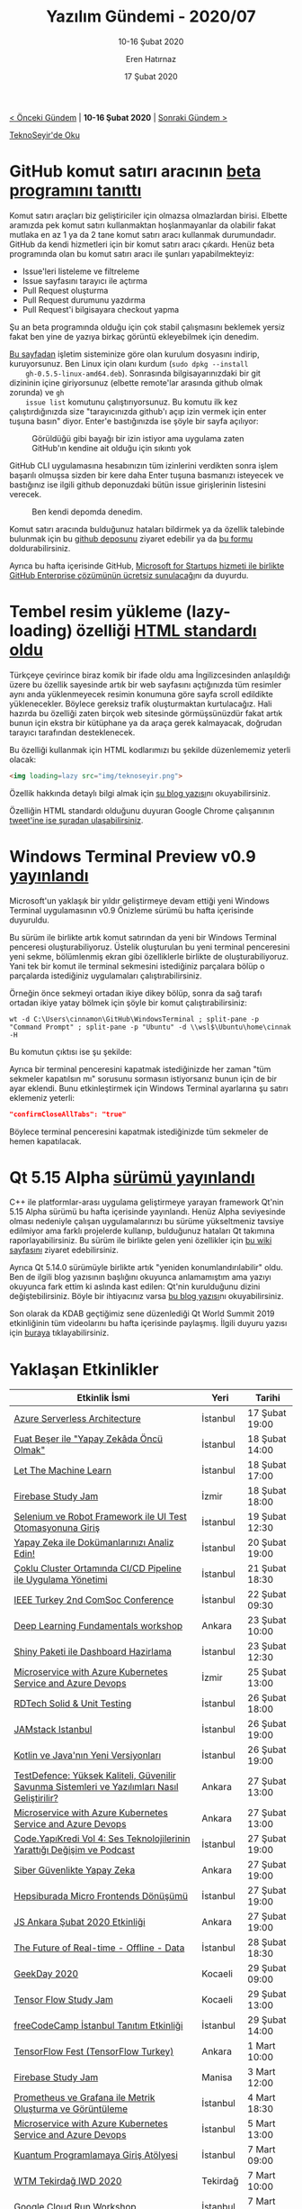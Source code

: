 #+TITLE: Yazılım Gündemi - 2020/07
#+SUBTITLE: 10-16 Şubat 2020
#+AUTHOR: Eren Hatırnaz
#+DATE: 17 Şubat 2020
#+OPTIONS: ^:nil
#+LANGUAGE: tr
#+LATEX_HEADER: \hypersetup{colorlinks=true, linkcolor=black, filecolor=red, urlcolor=blue}
#+LATEX_HEADER: \usepackage[turkish]{babel}
#+HTML_HEAD: <link rel="stylesheet" href="../../../css/org.css" type="text/css" />
#+LATEX: \shorthandoff{=}

[[file:gorseller/yazilim-gundemi-banner.png]]

#+BEGIN_CENTER
[[file:../06/yazilim-gundemi-2020-06.org][< Önceki Gündem]] | *10-16 Şubat 2020* | [[file:../08/yazilim-gundemi-2020-08.org][Sonraki Gündem >]]

[[https://teknoseyir.com/blog/yazilim-gundemi-2020-07][TeknoSeyir'de Oku]]
#+END_CENTER

* GitHub komut satırı aracının [[https://github.blog/2020-02-12-supercharge-your-command-line-experience-github-cli-is-now-in-beta/][beta programını tanıttı]]
	Komut satırı araçları biz geliştiriciler için olmazsa olmazlardan birisi.
	Elbette aramızda pek komut satırı kullanmaktan hoşlanmayanlar da olabilir
	fakat mutlaka en az 1 ya da 2 tane komut satırı aracı kullanmak durumundadır.
	GitHub da kendi hizmetleri için bir komut satırı aracı çıkardı. Henüz beta
	programında olan bu komut satırı aracı ile şunları yapabilmekteyiz:

	 * Issue'leri listeleme ve filtreleme
	 * Issue sayfasını tarayıcı ile açtırma
	 * Pull Request oluşturma
	 * Pull Request durumunu yazdırma
	 * Pull Request'i bilgisayara checkout yapma

	Şu an beta programında olduğu için çok stabil çalışmasını beklemek yersiz
	fakat ben yine de yazıya birkaç görüntü ekleyebilmek için denedim.

	[[https://cli.github.com/][Bu sayfadan]] işletim sisteminize göre olan kurulum dosyasını indirip,
	kuruyorsunuz. Ben Linux için olanı kurdum (=sudo dpkg --install
	gh-0.5.5-linux-amd64.deb=). Sonrasında bilgisayarınızdaki bir git dizininin
	içine giriyorsunuz (elbette remote'lar arasında github olmak zorunda) ve =gh
	issue list= komutunu çalıştırıyorsunuz. Bu komutu ilk kez çalıştırdığınızda
	size "tarayıcınızda github'ı açıp izin vermek için enter tuşuna basın" diyor.
	Enter'e bastığınızda ise şöyle bir sayfa açılıyor:

  #+ATTR_HTML: :height 650
  #+ATTR_LATEX: :height 8cm
	#+CAPTION: Görüldüğü gibi bayağı bir izin istiyor ama uygulama zaten GitHub'ın
  #+CAPTION: kendine ait olduğu için sıkıntı yok
	[[file:gorseller/github-cli-izin.png]]
  #+LATEX: \newpage

	GitHub CLI uygulamasına hesabınızın tüm izinlerini verdikten sonra işlem
	başarılı olmuşsa sizden bir kere daha Enter tuşuna basmanızı isteyecek ve
	bastığınız ise ilgili github deponuzdaki bütün issue girişlerinin listesini
	verecek.

  #+ATTR_LATEX: :height 7.5cm
	#+CAPTION: Ben kendi depomda denedim.
	[[file:gorseller/github-cli-demo.png]]
  #+LATEX: \newpage

	Komut satırı aracında bulduğunuz hataları bildirmek ya da özellik talebinde
	bulunmak için bu [[https://github.com/cli/cli][github deposunu]] ziyaret edebilir ya da [[https://forms.gle/umxd3h31c7aMQFKG7][bu formu]]
	doldurabilirsiniz.

	Ayrıca bu hafta içerisinde GitHub, [[https://github.blog/2020-02-13-github-enterprise-is-now-free-through-microsoft-for-startups/][Microsoft for Startups hizmeti ile birlikte
	GitHub Enterprise çözümünün ücretsiz sunulacağı]]nı da duyurdu.
* Tembel resim yükleme (lazy-loading) özelliği [[https://github.com/whatwg/html/pull/3752#issuecomment-585202516][HTML standardı oldu]]
  #+ATTR_HTML: :height 250
  #+ATTR_LATEX: :height 5cm
	[[file:gorseller/lazy-loading.png]]

	Türkçeye çevirince biraz komik bir ifade oldu ama İngilizcesinden anlaşıldığı
	üzere bu özellik sayesinde artık bir web sayfasını açtığınızda tüm resimler
	aynı anda yüklenmeyecek resimin konumuna göre sayfa scroll edildikte
	yüklenecekler. Böylece gereksiz trafik oluşturmaktan kurtulacağız. Hali
	hazırda bu özelliği zaten birçok web sitesinde görmüşsünüzdür fakat artık
	bunun için ekstra bir kütüphane ya da araça gerek kalmayacak, doğrudan
	tarayıcı tarafından desteklenecek.

	Bu özelliği kullanmak için HTML kodlarımızı bu şekilde düzenlememiz yeterli
	olacak:
  #+ATTR_LATEX: :options frame=lines, linenos, label=HTML
	#+BEGIN_SRC html
    <img loading=lazy src="img/teknoseyir.png">
	#+END_SRC

	Özellik hakkında detaylı bilgi almak için [[https://web.dev/native-lazy-loading/][şu blog yazısı]]nı okuyabilirsiniz.

	Özelliğin HTML standardı olduğunu duyuran Google Chrome çalışanının [[https://twitter.com/addyosmani/status/1227619409625174016][tweet'ine
	ise şuradan ulaşabilirsiniz]].
* Windows Terminal Preview v0.9 [[https://devblogs.microsoft.com/commandline/windows-terminal-preview-v0-9-release/][yayınlandı]]
	Microsoft'un yaklaşık bir yıldır geliştirmeye devam ettiği yeni Windows
	Terminal uygulamasının v0.9 Önizleme sürümü bu hafta içerisinde duyuruldu.

	Bu sürüm ile birlikte artık komut satırından da yeni bir Windows Terminal
	penceresi oluşturabiliyoruz. Üstelik oluşturulan bu yeni terminal penceresini
	yeni sekme, bölümlenmiş ekran gibi özelliklerle birlikte de oluşturabiliyoruz.
	Yani tek bir komut ile terminal sekmesini istediğiniz parçalara bölüp o
	parçalarda istediğiniz uygulamaları çalıştırabilirsiniz.

	Örneğin önce sekmeyi ortadan ikiye dikey bölüp, sonra da sağ tarafı ortadan
	ikiye yatay bölmek için şöyle bir komut çalıştırabilirsiniz:
  #+ATTR_LATEX: :options frame=lines, linenos
	#+BEGIN_SRC shell
    wt -d C:\Users\cinnamon\GitHub\WindowsTerminal ; split-pane -p "Command Prompt" ; split-pane -p "Ubuntu" -d \\wsl$\Ubuntu\home\cinnak -H
	#+END_SRC

	Bu komutun çıktısı ise şu şekilde:
	[[file:gorseller/windows-terminal-v09.gif]]

	Ayrıca bir terminal penceresini kapatmak istediğinizde her zaman "tüm sekmeler
	kapatılsın mı" sorusunu sormasın istiyorsanız bunun için de bir ayar eklendi.
	Bunu etkinleştirmek için Windows Terminal ayarlarına şu satırı eklemeniz
	yeterli:
  #+ATTR_LATEX: :options frame=lines, linenos, label=JSON, labelposition=topline
	#+BEGIN_SRC json
    "confirmCloseAllTabs": "true"
	#+END_SRC
	Böylece terminal penceresini kapatmak istediğinizde tüm sekmeler de hemen
	kapatılacak.
* Qt 5.15 Alpha [[https://www.qt.io/blog/qt-5.15-alpha-released][sürümü yayınlandı]]
	C++ ile platformlar-arası uygulama geliştirmeye yarayan framework Qt'nin 5.15
	Alpha sürümü bu hafta içerisinde yayınlandı. Henüz Alpha seviyesinde olması
	nedeniyle çalışan uygulamalarınızı bu sürüme yükseltmeniz tavsiye edilmiyor
	ama farklı projelerde kullanıp, bulduğunuz hataları Qt takımına
	raporlayabilirsiniz. Bu sürüm ile birlikte gelen yeni özellikler için [[https://wiki.qt.io/New_Features_in_Qt_5.15][bu wiki
	sayfasını]] ziyaret edebilirsiniz.

	Ayrıca Qt 5.14.0 sürümüyle birlikte artık "yeniden konumlandırılabilir" oldu.
	Ben de ilgili blog yazısının başlığını okuyunca anlamamıştım ama yazıyı
	okuyunca fark ettim ki aslında kast edilen: Qt'nin kurulduğunu dizini
	değiştebilirsiniz. Böyle bir ihtiyacınız varsa [[https://www.qt.io/blog/qt-is-relocatable][bu blog yazısı]]nı
	okuyabilirsiniz.

	Son olarak da KDAB geçtiğimiz sene düzenlediği Qt World Summit 2019
	etkinliğinin tüm videolarını bu hafta içerisinde paylaşmış. İlgili duyuru
	yazısı için [[https://www.kdab.com/qt-world-summit-2019-talk-videos-are-online/][buraya]] tıklayabilirsiniz.
* Yaklaşan Etkinlikler
  #+ATTR_HTML: :width 100%
  #+ATTR_LATEX: :environment longtable :align |p{8cm}|l|l|
  |-----------------------------------------------------------------------------------------------+----------+----------------|
  | Etkinlik İsmi                                                                                 | Yeri     | Tarihi         |
  |-----------------------------------------------------------------------------------------------+----------+----------------|
  | [[https://www.meetup.com/Microsoft-Giri%25C5%259Fimcilik-Bulu%25C5%259Fmalar%25C4%25B1/events/268435933/][Azure Serverless Architecture]]                                                                 | İstanbul | 17 Şubat 19:00 |
  | [[https://www.meetup.com/istanbul-yapay-zeka-toplulugu/events/268718822/][Fuat Beşer ile "Yapay Zekâda Öncü Olmak"]]                                                      | İstanbul | 18 Şubat 14:00 |
  | [[https://www.meetup.com/istanbul-yapay-zeka-toplulugu/events/268768436/][Let The Machine Learn]]                                                                         | İstanbul | 18 Şubat 17:00 |
  | [[https://www.meetup.com/GDG-Cloud-Izmir/events/268271805/][Firebase Study Jam]]                                                                            | İzmir    | 18 Şubat 18:00 |
  | [[https://www.meetup.com/Teknopark-%25C4%25B0stanbul-Yaz%25C4%25B1l%25C4%25B1mc%25C4%25B1-Bulu%25C5%259Fmalar%25C4%25B1/events/268624461/][Selenium ve Robot Framework ile UI Test Otomasyonuna Giriş]]                                    | İstanbul | 19 Şubat 12:30 |
  | [[https://www.meetup.com/IBMDeveloperTR/events/268626077/][Yapay Zeka ile Dokümanlarınızı Analiz Edin!]]                                                   | İstanbul | 20 Şubat 19:00 |
  | [[https://kommunity.com/devnot-yazilimci-bulusmalari/events/coklu-cluster-ortaminda-cicd-pipeline-ile-uygulama-yonetimi][Çoklu Cluster Ortamında CI/CD Pipeline ile Uygulama Yönetimi]]                                  | İstanbul | 21 Şubat 18:30 |
  | [[https://www.eventbrite.com/e/ieee-turkey-2nd-comsoc-conference-tickets-94153113497][IEEE Turkey 2nd ComSoc Conference]]                                                             | İstanbul | 22 Şubat 09:30 |
  | [[https://www.eventbrite.com/e/deep-learning-fundamentals-workshop-tickets-94146818669][Deep Learning Fundamentals workshop]]                                                           | Ankara   | 23 Şubat 10:00 |
  | [[https://www.meetup.com/rladies-istanbul/events/268481383/][Shiny Paketi ile Dashboard Hazirlama]]                                                          | İstanbul | 23 Şubat 12:30 |
  | [[https://www.meetup.com/Microsoft-Giri%25C5%259Fimcilik-Bulu%25C5%259Fmalar%25C4%25B1/events/268504659/][Microservice with Azure Kubernetes Service and Azure Devops]]                                   | İzmir    | 25 Şubat 13:00 |
  | [[https://www.eventbrite.co.uk/e/rdtech-registration-94626158387][RDTech Solid & Unit Testing]]                                                                   | İstanbul | 26 Şubat 18:00 |
  | [[https://kommunity.com/jamstack/events/jamstack-istanbul][JAMstack Istanbul]]                                                                             | İstanbul | 26 Şubat 19:00 |
  | [[https://www.meetup.com/Sahibinden-D2D-Events/events/268634768/][Kotlin ve Java'nın Yeni Versiyonları]]                                                          | İstanbul | 26 Şubat 19:00 |
  | [[https://www.eventbrite.com/e/testdefence-yuksek-kaliteli-guvenilir-savunma-sistemleri-ve-yazlmlar-nasl-gelistirilir-tickets-88086646531][TestDefence: Yüksek Kaliteli, Güvenilir Savunma Sistemleri ve Yazılımları Nasıl Geliştirilir?]] | Ankara   | 27 Şubat 13:00 |
  | [[https://www.meetup.com/Microsoft-Giri%25C5%259Fimcilik-Bulu%25C5%259Fmalar%25C4%25B1/events/268504693/][Microservice with Azure Kubernetes Service and Azure Devops]]                                   | Ankara   | 27 Şubat 13:00 |
  | [[https://www.eventbrite.com/e/codeyapkredi-vol-4-ses-teknolojilerinin-yarattg-degisim-ve-podcast-tickets-94125416655][Code.YapıKredi Vol 4: Ses Teknolojilerinin Yarattığı Değişim ve Podcast]]                       | İstanbul | 27 Şubat 19:00 |
  | [[https://www.eventbrite.com/e/siber-guvenlikte-yapay-zeka-tickets-92908165825][Siber Güvenlikte Yapay Zeka]]                                                                   | Ankara   | 27 Şubat 19:00 |
  | [[https://www.meetup.com/Hepsitech-Meetup/events/268530407/][Hepsiburada Micro Frontends Dönüşümü]]                                                          | İstanbul | 27 Şubat 19:00 |
  | [[https://www.meetup.com/Javascript-Ankara/events/268677048/][JS Ankara Şubat 2020 Etkinliği]]                                                                | Ankara   | 27 Şubat 19:00 |
  | [[https://kommunity.com/cloud-and-serverless-turkey/events/the-future-of-real-time-offline-data-istanbul][The Future of Real-time - Offline - Data]]                                                      | İstanbul | 28 Şubat 18:30 |
  | [[https://www.eventbrite.com/e/geekday-2020-tickets-93463962227][GeekDay 2020]]                                                                                  | Kocaeli  | 29 Şubat 09:00 |
  | [[https://www.meetup.com/GDGKocaeli/events/268678688/][Tensor Flow Study Jam]]                                                                         | Kocaeli  | 29 Şubat 13:00 |
  | [[https://kommunity.com/freecodecamp-istanbul/events/freecodecamp-istanbul-tanitim-etkinligi][freeCodeCamp İstanbul Tanıtım Etkinliği]]                                                       | İstanbul | 29 Şubat 14:00 |
  | [[https://kommunity.com/bilge-adam-teknoloji/events/tensorflow][TensorFlow Fest (TensorFlow Turkey)]]                                                           | Ankara   | 1 Mart 10:00   |
  | [[https://www.meetup.com/GDG-Manisa/events/268736708/][Firebase Study Jam]]                                                                            | Manisa   | 3 Mart 12:00   |
  | [[https://kommunity.com/devops-turkiye/events/prometheus-ve-grafana-ile-metrik-olusturma-ve-goruntuleme][Prometheus ve Grafana ile Metrik Oluşturma ve Görüntüleme]]                                     | İstanbul | 4 Mart 18:30   |
  | [[https://www.meetup.com/Microsoft-Giri%25C5%259Fimcilik-Bulu%25C5%259Fmalar%25C4%25B1/events/268504717/][Microservice with Azure Kubernetes Service and Azure Devops]]                                   | İstanbul | 5 Mart 13:00   |
  | [[https://www.meetup.com/QWomen-%25C4%25B0stanbul/events/268233749/][Kuantum Programlamaya Giriş Atölyesi]]                                                          | İstanbul | 7 Mart 09:00   |
  | [[https://www.meetup.com/gdgtekirdag/events/268421016/][WTM Tekirdağ IWD 2020]]                                                                         | Tekirdağ | 7 Mart 10:00   |
  | [[https://www.meetup.com/GDG-Cloud-Istanbul/events/268749560/][Google Cloud Run Workshop]]                                                                     | İstanbul | 7 Mart 14:00   |
  | [[https://www.meetup.com/GDG-Cloud-Izmir/events/268749612/][GCP Projects, Service Account And Billing & Intro to Computing in GCP]]                         | İzmir    | 8 Mart 13:00   |
  |-----------------------------------------------------------------------------------------------+----------+----------------|
* Diğer Haberler
	- DeepMind, yapay zekada uzun dönem hafıza araştırmaları için [[https://deepmind.com/blog/article/A_new_model_and_dataset_for_long-range_memory][yeni bir model
    ve veri seti yayınladı]].
	- GitHub, resmi olarak [[https://github.blog/2020-02-12-announcing-github-india/][Hindistan'a girdi]].
	- Microsoft Azure takımı, büyük git depoları için [[https://devblogs.microsoft.com/devops/introducing-scalar/][optimizasyon çözümünü
    tanıttı]]: [[https://github.com/microsoft/scalar/][Scalar]].
	- .NET Core takımı native WPF komponentlerini [[https://github.com/dotnet/wpf/issues/2554][açık kaynak yaptı]].
	- Netflix, [[https://aomediacodec.github.io/av1-avif/][AVIF resim formatı]] için hazırladığı sıkıştırma karşılaştırma
    aracını [[https://netflixtechblog.com/avif-for-next-generation-image-coding-b1d75675fe4][açık kaynak olarak yayınladı]]: [[https://github.com/Netflix/image_compression_comparison][netflix/image-compression-comparion]]
	- Facebook ve Social Science One, milyonlarda facebook URL'sinden oluşan veri
    setini [[https://socialscience.one/blog/unprecedented-facebook-urls-dataset-now-available-research-through-social-science-one][akademik çalışmalar için yayınladı]].
	- Google, Samsung'u Android çekirdeğinde gereksiz değişiklikler yaparak
    [[https://9to5google.com/2020/02/14/google-samsung-android-kernel-changes-security/][zaafiyetlere yol açmakla itham ediyor]]. Google Project Zero takımının [[https://googleprojectzero.blogspot.com/2020/02/mitigations-are-attack-surface-too.html][detaylı
    blog yazısı]]
	- Google Yapay Zeka takımı, video boyutlarını otomatik olarak akıllı şekilde
    kırpabilen aracını [[https://ai.googleblog.com/2020/02/autoflip-open-source-framework-for.html][açık kaynak olarak yayınlandı]]: [[https://github.com/google/mediapipe/blob/master/mediapipe/docs/autoflip.md][AutoFlip]].
	- Google kendi bellek ayırma kütüphanesi TCMalloc'u [[https://abseil.io/blog/20200212-tcmalloc][açık kaynak olarak
    yayınladı]]. [[https://github.com/google/tcmalloc][GitHub Deposu]]
	- ING Bank, web komponentleri kütüphanesini [[https://medium.com/ing-blog/ing-open-sources-lion-a-library-for-performant-accessible-flexible-web-components-22ad165b1d3d][açık kaynak hale getirdi]]: [[https://github.com/ing-bank/lion][Lion]].
	- Yeni bir sıralama algoritması tanıtıldı: [[https://github.com/scandum/quadsort][quadsort]].
	- Go programlama dilinin 1.13.8 ve 1.12.17 [[https://golang.org/doc/devel/release.html#go1.13.minor][sürümleri yayınlandı]].
	- Crystal programlama dilinin 0.33.0 [[https://crystal-lang.org/2020/02/14/crystal-0.33.0-released.html][sürümü yayınlandı]].
	- Racket programlama dilinin 7.6 [[https://download.racket-lang.org/v7.6.html][sürümü yayınlandı]].
	- Delphi 25 [[https://community.idera.com/developer-tools/b/blog/posts/25-years-of-excellence][yaşına girdi]].
	- Spring framework web [[https://spring.io/blog/2020/02/14/announcing-the-new-spring-website][sitesini güncelledi]].
	- Redux Toolkit v1.3.0-Alpha.5 [[https://github.com/reduxjs/redux-toolkit/releases/tag/v1.3.0-alpha.5][sürümü yayınlandı]].
	- Uzak Git deposu sunucu Gitea 1.11.0 [[https://blog.gitea.io/2020/02/gitea-1.11.0-is-released/][sürümünü yayınladı]].
	- OpenSSH 8.2 [[https://lists.mindrot.org/pipermail/openssh-unix-announce/2020-February/000138.html][sürümü yayınlandı]].
	- Apache Flink 1.10 [[https://flink.apache.org/news/2020/02/11/release-1.10.0.html][sürümü yayınlandı]].
	- PostgreSQL 12.2, 11.7, 10.12, 9.6.16, 9.5.21 ve 9.4.29 [[https://www.postgresql.org/about/news/2011/][sürümleri yayınlandı]].
	- [[https://openchakra.app/][OpenChakra]] aracının ilk stabil versiyonu 1.0.0 [[https://github.com/premieroctet/openchakra/releases/tag/v1.0.0][çıktı]].
	- GDBFrontend v0.0.16-alpha [[https://github.com/rohanrhu/gdb-frontend/releases/tag/v0.0.16-alpha][sürümü çıktı]].
	- KDE Frameworks 5.67.0 [[https://kde.org/announcements/kde-frameworks-5.67.0.php][sürümü çıktı]].
* Lisans
  #+BEGIN_CENTER
  #+ATTR_HTML: :height 75
  #+ATTR_LATEX: :height 1.5cm
  [[file:../../../img/CC_BY-NC-SA_4.0.png]]

  [[file:yazilim-gundemi-2020-07.org][Yazılım Gündemi - 2020/07]] yazısı [[https://erenhatirnaz.github.io][Eren Hatırnaz]] tarafından [[http://creativecommons.org/licenses/by-nc-sa/4.0/][Creative Commons
  Atıf-GayriTicari-AynıLisanslaPaylaş 4.0 Uluslararası Lisansı]] (CC BY-NC-SA 4.0)
  ile lisanslanmıştır.
  #+END_CENTER
